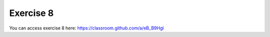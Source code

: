 Exercise 8
===========

You can access exercise 8 here: `<https://classroom.github.com/a/eB_B9Hgl>`_
